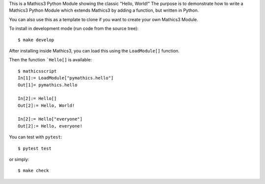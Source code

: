This is a Mathics3 Python Module showing the classic "Hello, World!"
The purpose is to demonstrate how to write a Mathics3 Python Module which extends Mathics3 by adding a function, but written in Python.

You can also use this as a template to clone if you want to create your own Mathics3 Module.

To install in development mode (run code from the source tree):

::

   $ make develop


After installing inside Mathics3, you can load this using the
``LoadModule[]`` function.

Then the function ```Hello[]`` is available::

      $ mathicsscript
      In[1]:= LoadModule["pymathics.hello"]
      Out[1]= pymathics.hello

      In[2]:= Hello[]
      Out[2]:= Hello, World!

      In[2]:= Hello["everyone"]
      Out[2]:= Hello, everyone!

You can test with ``pytest``::

     $ pytest test

or simply::

     $ make check
